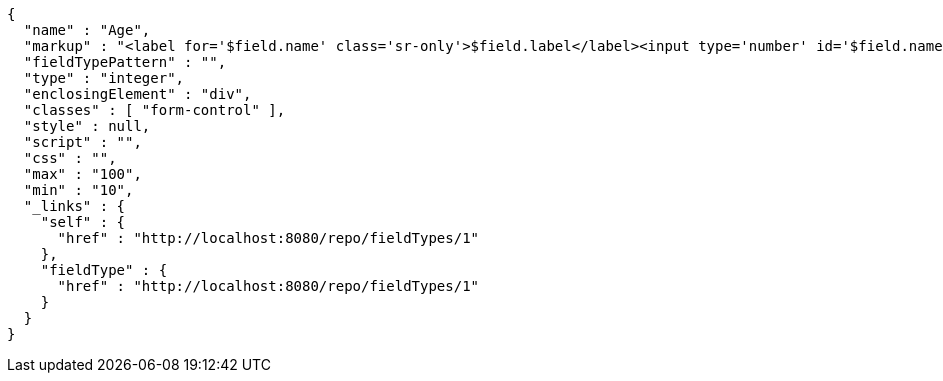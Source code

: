 [source,options="nowrap"]
----
{
  "name" : "Age",
  "markup" : "<label for='$field.name' class='sr-only'>$field.label</label><input type='number' id='$field.name' name='$field.name' class='form-control' placeholder='$field.placeholder' $maxValue $minValue autofocus $required $inputField $inputStyle $errorStyle >$errorDisplay",
  "fieldTypePattern" : "",
  "type" : "integer",
  "enclosingElement" : "div",
  "classes" : [ "form-control" ],
  "style" : null,
  "script" : "",
  "css" : "",
  "max" : "100",
  "min" : "10",
  "_links" : {
    "self" : {
      "href" : "http://localhost:8080/repo/fieldTypes/1"
    },
    "fieldType" : {
      "href" : "http://localhost:8080/repo/fieldTypes/1"
    }
  }
}
----